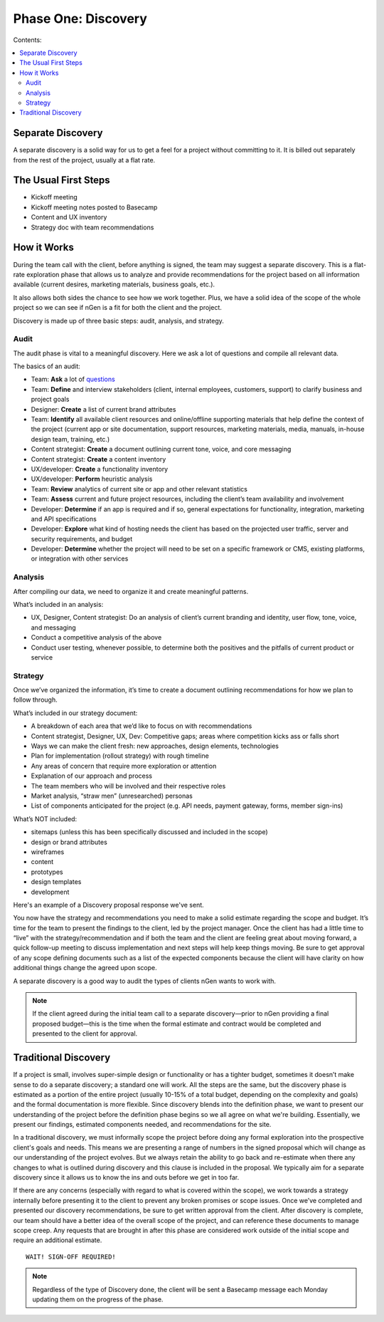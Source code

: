 ====================
Phase One: Discovery
====================



Contents:

.. contents::
  :local:

------------------
Separate Discovery
------------------

A separate discovery is a solid way for us to get a feel for a project without committing to it. It is billed out separately from the rest of the project, usually at a flat rate. 

---------------------
The Usual First Steps
---------------------

* Kickoff meeting
* Kickoff meeting notes posted to Basecamp
* Content and UX inventory
* Strategy doc with team recommendations

------------
How it Works
------------

During the team call with the client, before anything is signed, the team may suggest a separate discovery. This is a flat-rate exploration phase that allows us to analyze and provide recommendations for the project based on all information available (current desires, marketing materials, business goals, etc.).

It also allows both sides the chance to see how we work together. Plus, we have a solid idea of the scope of the whole project so we can see if nGen is a fit for both the client and the project.

Discovery is made up of three basic steps: audit, analysis, and strategy. 

Audit
^^^^^

The audit phase is vital to a meaningful discovery. Here we ask a lot of questions and compile all relevant data.

The basics of an audit:

* Team: **Ask** a lot of `questions <https://docs.google.com/document/d/1-0y_7ksTNnmtnkOxfYtRkp0fIgLCp7BLIE7W3zenw9E/edit>`_
* Team: **Define** and interview stakeholders (client, internal employees, customers, support) to clarify business and project goals
* Designer: **Create** a list of current brand attributes
* Team: **Identify** all available client resources and online/offline supporting materials that help define the context of the project (current app or site documentation, support resources, marketing materials, media, manuals, in-house design team, training, etc.)
* Content strategist: **Create** a document outlining current tone, voice, and core messaging
* Content strategist: **Create** a content inventory
* UX/developer: **Create** a functionality inventory
* UX/developer: **Perform** heuristic analysis
* Team: **Review** analytics of current site or app and other relevant statistics
* Team: **Assess** current and future project resources, including the client’s team availability and involvement
* Developer: **Determine** if an app is required and if so, general expectations for functionality, integration, marketing and API specifications
* Developer: **Explore** what kind of hosting needs the client has based on the projected user traffic, server and security requirements, and budget
* Developer: **Determine** whether the project will need to be set on a specific framework or CMS, existing platforms, or integration with other services 



Analysis
^^^^^^^^

After compiling our data, we need to organize it and create meaningful patterns.

What’s included in an analysis:

* UX, Designer, Content strategist: Do an analysis of client’s current branding and identity, user flow, tone, voice, and messaging
* Conduct a competitive analysis of the above
* Conduct user testing, whenever possible, to determine both the positives and the pitfalls of current product or service 


Strategy
^^^^^^^^

Once we’ve organized the information, it’s time to create a document outlining recommendations for how we plan to follow through.

What’s included in our strategy document:

* A breakdown of each area that we’d like to focus on with recommendations
* Content strategist, Designer, UX, Dev: Competitive gaps; areas where competition kicks ass or falls short
* Ways we can make the client fresh: new approaches, design elements, technologies
* Plan for implementation (rollout strategy) with rough timeline
* Any areas of concern that require more exploration or attention
* Explanation of our approach and process
* The team members who will be involved and their respective roles
* Market analysis, “straw men” (unresearched) personas
* List of components anticipated for the project (e.g. API needs, payment gateway, forms, member sign-ins) 

What’s NOT included:

* sitemaps (unless this has been specifically discussed and included in the scope)
* design or brand attributes
* wireframes
* content
* prototypes
* design templates
* development 

Here's an example of a Discovery proposal response we've sent.

You now have the strategy and recommendations you need to make a solid estimate regarding the scope and budget. It’s time for the team to present the findings to the client, led by the project manager. Once the client has had a little time to “live” with the strategy/recommendation and if both the team and the client are feeling great about moving forward, a quick follow-up meeting to discuss implementation and next steps will help keep things moving. Be sure to get approval of any scope defining documents such as a list of the expected components because the client will have clarity on how additional things change the agreed upon scope.

A separate discovery is a good way to audit the types of clients nGen wants to work with.

.. note:: If the client agreed during the initial team call to a separate discovery—prior to nGen providing a final proposed budget—this is the time when the formal estimate and contract would be completed and presented to the client for approval. 

---------------------
Traditional Discovery
---------------------

If a project is small, involves super-simple design or functionality or has a tighter budget, sometimes it doesn’t make sense to do a separate discovery; a standard one will work. All the steps are the same, but the discovery phase is estimated as a portion of the entire project (usually 10-15% of a total budget, depending on the complexity and goals) and the formal documentation is more flexible. Since discovery blends into the definition phase, we want to present our understanding of the project before the definition phase begins so we all agree on what we're building. Essentially, we present our findings, estimated components needed, and recommendations for the site.

In a traditional discovery, we must informally scope the project before doing any formal exploration into the prospective client's goals and needs. This means we are presenting a range of numbers in the signed proposal which will change as our understanding of the project evolves. But we always retain the ability to go back and re-estimate when there any changes to what is outlined during discovery and this clause is included in the proposal. We typically aim for a separate discovery since it allows us to know the ins and outs before we get in too far.

If there are any concerns (especially with regard to what is covered within the scope), we work towards a strategy internally before presenting it to the client to prevent any broken promises or scope issues. Once we’ve completed and presented our discovery recommendations, be sure to get written approval from the client. After discovery is complete, our team should have a better idea of the overall scope of the project, and can reference these documents to manage scope creep. Any requests that are brought in after this phase are considered work outside of the initial scope and require an additional estimate. 

::

    WAIT! SIGN-OFF REQUIRED!

.. note:: Regardless of the type of Discovery done, the client will be sent a Basecamp message each Monday updating them on the progress of the phase. 

